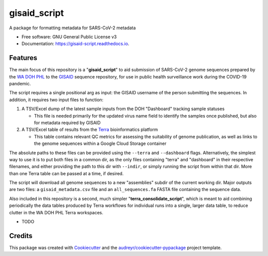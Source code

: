 =============
gisaid_script
=============


.. image:: https://img.shields.io/pypi/v/gisaid_script.svg
        :target: https://pypi.python.org/pypi/gisaid_script

.. image:: https://img.shields.io/travis/mackellardrew/gisaid_script.svg
        :target: https://travis-ci.com/mackellardrew/gisaid_script

.. image:: https://readthedocs.org/projects/gisaid-script/badge/?version=latest
        :target: https://gisaid-script.readthedocs.io/en/latest/?version=latest
        :alt: Documentation Status




A package for formatting metadata for SARS-CoV-2 metadata


* Free software: GNU General Public License v3
* Documentation: https://gisaid-script.readthedocs.io.


Features
--------

The main focus of this repository is a "**gisaid_script**" to aid
submission of SARS-CoV-2 genome sequences prepared by the `WA DOH
PHL <https://www.doh.wa.gov/forpublichealthandhealthcareproviders/publichealthlaboratories>`__
to the `GISAID <https://www.gisaid.org/>`__ sequence repository, for use
in public health surveillance work during the COVID-19 pandemic.

The script requires a single positional arg as input: the GISAID
username of the person submitting the sequences. In addition, it
requires two input files to function:

1. A TSV/Excel dump of the latest sample inputs from the DOH "Dashboard"
   tracking sample statuses

   -  This file is needed primarily for the updated virus name field to
      identify the samples once published, but also for metadata
      required by GISAID

2. A TSV/Excel table of results from the
   `Terra <https://app.terra.bio/>`__ bioinformatics platform

   -  This table contains relevant QC metrics for assessing the
      suitability of genome publication, as well as links to the genome
      sequences within a Google Cloud Storage container

The absolute paths to these files can be provided using the ``--terra``
and ``--dashboard`` flags. Alternatively, the simplest way to use it is
to put both files in a common dir, as the only files containing "terra"
and "dashboard" in their respective filenames, and either providing the
path to this dir with ``--indir``, or simply running the script from
within that dir. More than one Terra table can be passed at a time, if
desired.

The script will download all genome sequences to a new "assemblies"
subdir of the current working dir. Major outputs are two files: a
``gisaid_metadata.csv`` file and an ``all_sequences.fa`` FASTA file
containing the sequence data.

Also included in this repository is a second, much simpler
"**terra_consolidate_script**", which is meant to aid combining
periodically the data tables produced by Terra workflows for individual
runs into a single, larger data table, to reduce clutter in the WA DOH
PHL Terra workspaces.

* TODO

Credits
-------

This package was created with Cookiecutter_ and the `audreyr/cookiecutter-pypackage`_ project template.

.. _Cookiecutter: https://github.com/audreyr/cookiecutter
.. _`audreyr/cookiecutter-pypackage`: https://github.com/audreyr/cookiecutter-pypackage
